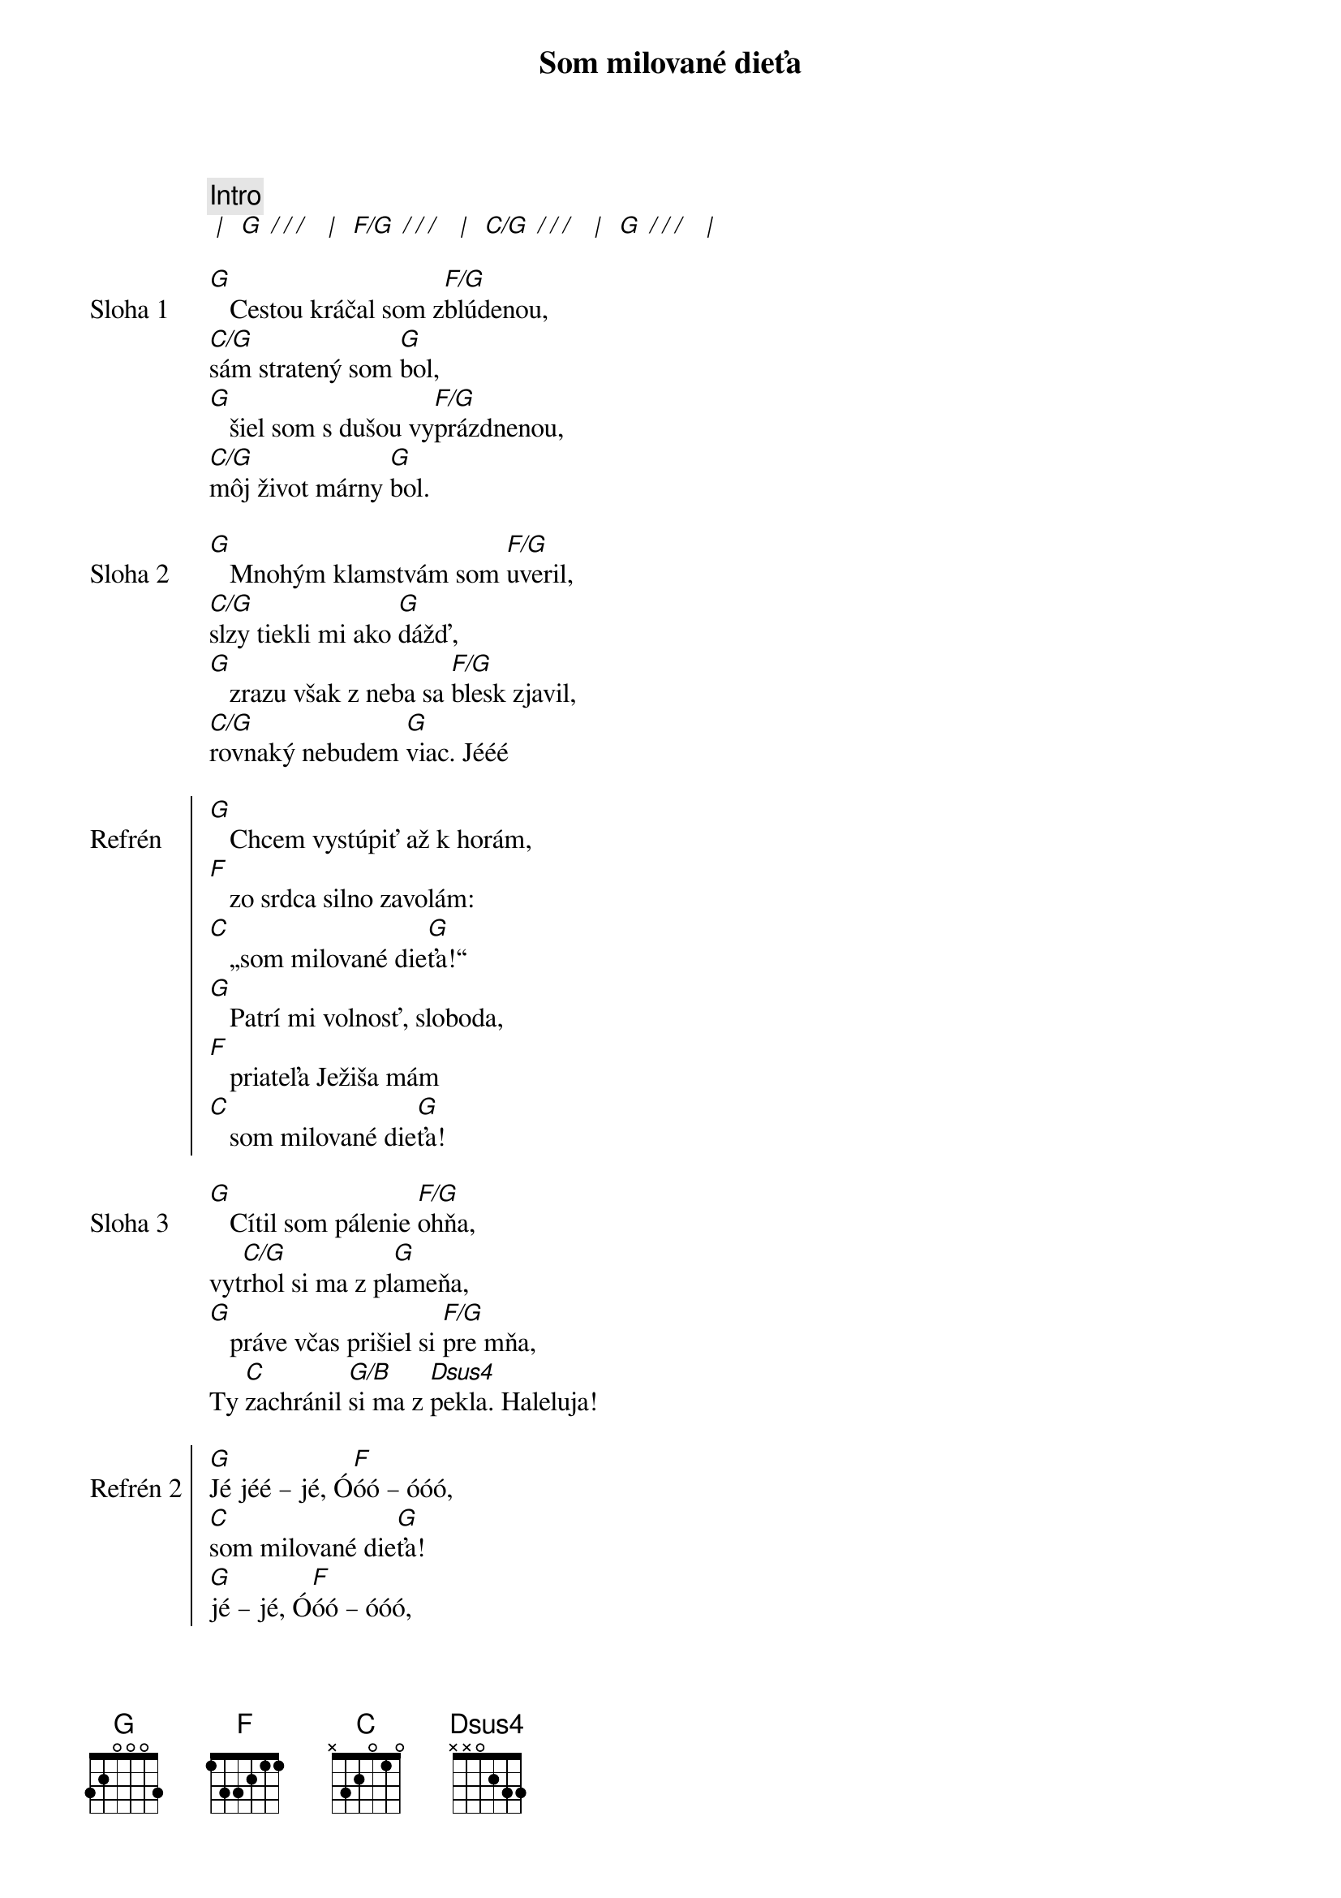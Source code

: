 {title: Som milované dieťa}

{comment: Intro}
[* | ] [G][* / / / ] [* | ] [F/G][* / / / ] [* | ] [C/G][* / / / ] [* | ] [G][* / / / ] [* | ]

{start_of_verse: Sloha 1}
[G]   Cestou kráčal som z[F/G]blúdenou,
[C/G]sám stratený som [G]bol,
[G]   šiel som s dušou vy[F/G]prázdnenou,
[C/G]môj život márny [G]bol.
{end_of_verse}

{start_of_verse: Sloha 2}
[G]   Mnohým klamstvám som [F/G]uveril,
[C/G]slzy tiekli mi ako [G]dážď,
[G]   zrazu však z neba sa [F/G]blesk zjavil,
[C/G]rovnaký nebudem [G]viac. Jééé
{end_of_verse}

{start_of_chorus: Refrén}
[G]   Chcem vystúpiť až k horám,
[F]   zo srdca silno zavolám:
[C]   „som milované die[G]ťa!“
[G]   Patrí mi volnosť, sloboda,
[F]   priateľa Ježiša mám
[C]   som milované die[G]ťa!
{end_of_chorus}

{start_of_verse: Sloha 3}
[G]   Cítil som pálenie [F/G]ohňa,
vyt[C/G]rhol si ma z pl[G]ameňa,
[G]   práve včas prišiel si [F/G]pre mňa,
Ty [C]zachránil [G/B]si ma z [Dsus4]pekla. Haleluja!
{end_of_verse}

{start_of_chorus: Refrén 2}
[G]Jé jéé – jé, Ó[F]óó – óóó,
[C]som milované die[G]ťa!
[G]jé – jé, Ó[F]óó – óóó,
[C]som milované die[G]ťa!
{end_of_chorus}

{start_of_bridge}
//: [G]Nik to viac nezmení, ľúbiš ma,
[C/G]nik to viac nezmení,
ja pat[D/G]rím Tebe, [C/G]áno, viem,
[D/G]nik nás [C/G]neod[G]del[C/G]í! ://
{end_of_bridge}

{textfill: yellow}
{textcolor: black}
Refrén
{textcolor}
{textfill}

{textfill: yellow}
{textcolor: black}
Refrén 2
{textcolor}
{textfill}